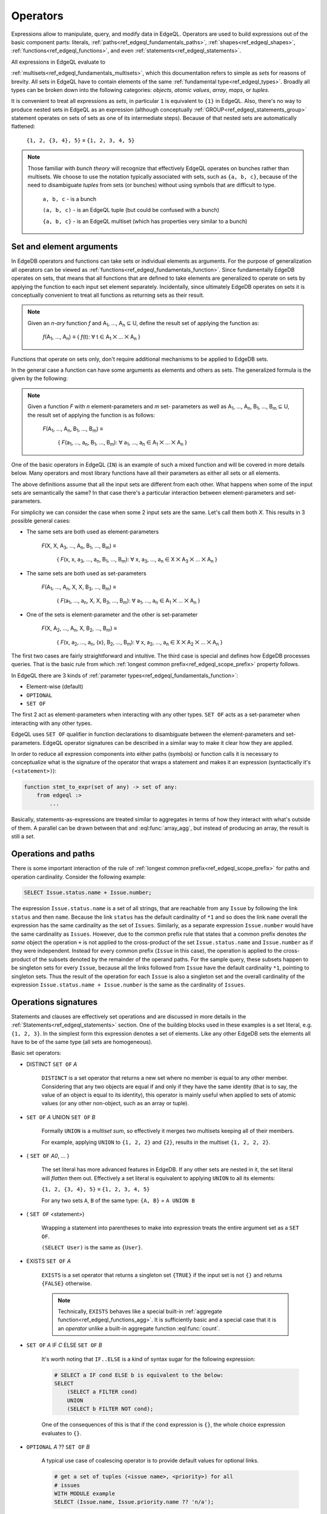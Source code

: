 .. _ref_edgeql_expressions:


Operators
=========

Expressions allow to manipulate, query, and modify data in EdgeQL.
Operators are used to build expressions out of the basic component
parts: literals, :ref:`paths<ref_edgeql_fundamentals_paths>`,
:ref:`shapes<ref_edgeql_shapes>`, :ref:`functions<ref_edgeql_functions>`,
and even :ref:`statements<ref_edgeql_statements>`.

All expressions in EdgeQL evaluate to

:ref:`multisets<ref_edgeql_fundamentals_multisets>`, which this
documentation refers to simple as `sets` for reasons of brevity. All
sets in EdgeQL have to contain elements of the same :ref:`fundamental
type<ref_edgeql_types>`. Broadly all types can be broken down
into the following categories: `objects`, `atomic values`, `array`,
`maps`, or `tuples`.

It is convenient to treat all expressions as `sets`, in particular
``1`` is equivalent to ``{1}`` in EdgeQL. Also, there's no way to
produce nested sets in EdgeQL as an expression (although conceptually
:ref:`GROUP<ref_edgeql_statements_group>` statement operates on sets
of sets as one of its intermediate steps). Because of that nested
sets are automatically flattened:

    ``{1, 2, {3, 4}, 5}`` ≡ ``{1, 2, 3, 4, 5}``

.. note::

    Those familiar with *bunch theory* will recognize that effectively
    EdgeQL operates on bunches rather than multisets. We choose to use
    the notation typically associated with sets, such as ``{a, b,
    c}``, because of the need to disambiguate *tuples* from sets (or
    bunches) without using symbols that are difficult to type.

        ``a, b, c`` - is a bunch

        ``(a, b, c)`` - is an EdgeQL tuple (but could be confused with
        a bunch)

        ``{a, b, c}`` - is an EdgeQL multiset (which has properties very
        similar to a bunch)


Set and element arguments
-------------------------

In EdgeDB operators and functions can take sets or individual elements
as arguments. For the purpose of generalization all operators can be
viewed as :ref:`functions<ref_edgeql_fundamentals_function>`. Since
fundamentally EdgeDB operates on sets, that means that all functions
that are defined to take elements are generalized to operate on sets
by applying the function to each input set element separately.
Incidentally, since ultimately EdgeDB operates on sets it is
conceptually convenient to treat all functions as returning sets as
their result.

.. note::

    Given an *n-ary* function *f* and A\ :sub:`1`, ..., A\ :sub:`n`
    ⊆ U, define the result set of applying the function as:

        :emphasis:`f`\ (A\ :sub:`1`, ..., A\ :sub:`n`) ≡
        { :emphasis:`f`\ (t): ∀ t ∈ A\ :sub:`1` ⨉ ... ⨉ A\ :sub:`n` }

Functions that operate on sets only, don't require additional
mechanisms to be applied to EdgeDB sets.

In the general case a function can have some arguments as elements and others
as sets. The generalized formula is the given by the following:

.. note::

    Given a function *F* with *n* element-parameters and *m* set-
    parameters as well as A\ :sub:`1`, ..., A\ :sub:`n`, B\ :sub:`1`,
    ..., B\ :sub:`m` ⊆ U, the result set of applying the function is
    as follows:

        :emphasis:`F`\ (A\ :sub:`1`, ..., A\ :sub:`n`, B\ :sub:`1`, ...,
        B\ :sub:`m`) ≡

            { :emphasis:`F`\ (a\ :sub:`1`, ..., a\ :sub:`n`, B\ :sub:`1`,
            ..., B\ :sub:`m`): ∀ a\ :sub:`1`, ..., a\ :sub:`n` ∈ A\
            :sub:`1` ⨉ ... ⨉ A\ :sub:`n` }

One of the basic operators in EdgeQL (``IN``) is an example of such a
mixed function and will be covered in more details below. Many
operators and most library functions have all their parameters as
either all sets or all elements.

The above definitions assume that all the input sets are different
from each other. What happens when some of the input sets are
semantically the same? In that case there's a particular interaction
between element-parameters and set-parameters.

For simplicity we can consider the case when some 2 input sets are the
same. Let's call them both `X`. This results in 3 possible general
cases:

- The same sets are both used as element-parameters

    :emphasis:`F`\ (X, X, A\ :sub:`3`, ..., A\ :sub:`n`, B\ :sub:`1`, ...,
    B\ :sub:`m`) ≡

            { :emphasis:`F`\ (x, x, a\ :sub:`3`, ..., a\ :sub:`n`, B\ :sub:`1`,
            ..., B\ :sub:`m`): ∀ x, a\ :sub:`3`, ..., a\ :sub:`n` ∈ X ⨉ A\
            :sub:`3` ⨉ ... ⨉ A\ :sub:`n` }

- The same sets are both used as set-parameters

    :emphasis:`F`\ (A\ :sub:`1`, ..., A\ :sub:`n`, X, X, B\ :sub:`3`, ...,
    B\ :sub:`m`) ≡

            { :emphasis:`F`\ (a\ :sub:`1`, ..., a\ :sub:`n`, X, X, B\ :sub:`3`,
            ..., B\ :sub:`m`): ∀ a\ :sub:`1`, ..., a\ :sub:`n` ∈ A\
            :sub:`1` ⨉ ... ⨉ A\ :sub:`n` }

- One of the sets is element-parameter and the other is set-parameter

    :emphasis:`F`\ (X, A\ :sub:`2`, ..., A\ :sub:`n`, X, B\ :sub:`2`, ...,
    B\ :sub:`m`) ≡

            { :emphasis:`F`\ (x, a\ :sub:`2`, ..., a\ :sub:`n`, {x},
            B\ :sub:`2`, ..., B\ :sub:`m`):
            ∀ x, a\ :sub:`2`, ..., a\ :sub:`n` ∈
            X ⨉ A\ :sub:`2` ⨉ ... ⨉ A\ :sub:`n` }

The first two cases are fairly straightforward and intuitive. The
third case is special and defines how EdgeDB processes queries. That
is the basic rule from which
:ref:`longest common prefix<ref_edgeql_scope_prefix>` property follows.

In EdgeQL there are 3 kinds of :ref:`parameter
types<ref_edgeql_fundamentals_function>`:

- Element-wise (default)
- ``OPTIONAL``
- ``SET OF``

The first 2 act as element-parameters when interacting with any other
types. ``SET OF`` acts as a set-parameter when interacting with any
other types.

EdgeQL uses ``SET OF`` qualifier in function declarations to
disambiguate between the element-parameters and set-parameters. EdgeQL
operator signatures can be described in a similar way to make it clear
how they are applied.

In order to reduce all expression components into either paths
(symbols) or function calls it is necessary to conceptualize what is
the signature of the operator that wraps a statement and makes it an
expression (syntactically it's ``(<statement>)``):

.. code-block:: eschema

    function stmt_to_expr(set of any) -> set of any:
        from edgeql :>
            ...

Basically, statements-as-expressions are treated similar to aggregates
in terms of how they interact with what's outside of them. A parallel
can be drawn between that and :eql:func:`array_agg`, but instead of
producing an array, the result is still a *set*.


Operations and paths
--------------------

There is some important interaction of the rule of
:ref:`longest common prefix<ref_edgeql_scope_prefix>`
for paths and operation cardinality. Consider the following example:

.. code-block:: eql

    SELECT Issue.status.name + Issue.number;

The expression ``Issue.status.name`` is a set of all strings, that are
reachable from any ``Issue`` by following the link ``status`` and then
``name``. Because the link ``status`` has the default cardinality of
``*1`` and so does the link ``name`` overall the expression has the
same cardinality as the set of ``Issues``. Similarly, as a separate
expression ``Issue.number`` would have the same cardinality as
``Issues``. However, due to the common prefix rule that states that a
common prefix denotes *the same* object the operation ``+`` is not
applied to the cross-product of the set ``Issue.status.name`` and
``Issue.number`` as if they were independent. Instead for every common
prefix (``Issue`` in this case), the operation is applied to the
cross-product of the subsets denoted by the remainder of the operand
paths. For the sample query, these subsets happen to be singleton sets
for every ``Issue``, because all the links followed from ``Issue``
have the default cardinality ``*1``, pointing to singleton sets. Thus
the result of the operation for each ``Issue`` is also a singleton set
and the overall cardinality of the expression ``Issue.status.name +
Issue.number`` is the same as the cardinality of ``Issues``.


.. _ref_edgeql_expressions_setops:

Operations signatures
---------------------

Statements and clauses are effectively set operations and are
discussed in more details in the
:ref:`Statements<ref_edgeql_statements>` section. One of the
building blocks used in these examples is a set literal, e.g. ``{1, 2,
3}``. In the simplest form this expression denotes a set of elements.
Like any other EdgeDB sets the elements all have to be of the same
type (all sets are homogeneous).

Basic set operators:

- DISTINCT ``SET OF`` *A*

    ``DISTINCT`` is a set operator that returns a new set where no
    member is equal to any other member. Considering that any two
    objects are equal if and only if they have the same identity (that
    is to say, the value of an object is equal to its identity), this
    operator is mainly useful when applied to sets of atomic values
    (or any other non-object, such as an array or tuple).

- ``SET OF`` *A* UNION ``SET OF`` *B*

    Formally ``UNION`` is a *multiset sum*, so effectively it merges
    two multisets keeping all of their members.

    For example, applying ``UNION`` to ``{1, 2, 2}`` and ``{2}``,
    results in the multiset ``{1, 2, 2, 2}``.

- { ``SET OF`` *A0*, ... }

    The set literal has more advanced features in EdgeDB. If any other
    sets are nested in it, the set literal will *flatten* them out.
    Effectively a set literal is equivalent to applying ``UNION`` to
    all its elements:

    ``{1, 2, {3, 4}, 5}`` ≡ ``{1, 2, 3, 4, 5}``

    For any two sets ``A``, ``B`` of the same type:
    ``{A, B}`` = ``A UNION B``

- ( ``SET OF`` <statement>)

    Wrapping a statement into parentheses to make into expression
    treats the entire argument set as a ``SET OF``.

    ``(SELECT User)`` is the same as ``{User}``.

- EXISTS ``SET OF`` *A*

    ``EXISTS`` is a set operator that returns a singleton set
    ``{TRUE}`` if the input set is not ``{}`` and returns
    ``{FALSE}`` otherwise.

    .. note::

        Technically, ``EXISTS`` behaves like a special built-in
        :ref:`aggregate function<ref_edgeql_functions_agg>`. It is
        sufficiently basic and a special case that it is an *operator*
        unlike a built-in aggregate function :eql:func:`count`.

- ``SET OF`` *A* IF *C* ELSE ``SET OF`` *B*

    It's worth noting that ``IF..ELSE`` is a kind of syntax sugar for
    the following expression:

    .. code-block:: eql

        # SELECT a IF cond ELSE b is equivalent to the below:
        SELECT
            (SELECT a FILTER cond)
            UNION
            (SELECT b FILTER NOT cond);

    One of the consequences of this is that if the ``cond`` expression
    is ``{}``, the whole choice expression evaluates to ``{}``.

.. _ref_edgeql_expressions_coalesce:

- ``OPTIONAL`` *A* ?? ``SET OF`` *B*

    A typical use case of coalescing operator is to provide default
    values for optional links.

    .. code-block:: eql

        # get a set of tuples (<issue name>, <priority>) for all
        # issues
        WITH MODULE example
        SELECT (Issue.name, Issue.priority.name ?? 'n/a');

    Without the coalescing operator the above query would skip any
    ``Issue`` without priority.

- *A* [NOT] IN ``SET OF`` *B*

    Set membership operators ``IN`` and ``NOT IN`` that test whether
    the left operand is an element in the right operand, for each
    element of the left operand

  .. code-block:: eql

    SELECT 1 IN {1, 3, 5};
    # returns [True]

    SELECT 'Alice' IN User.name;

    SELECT {1, 2} IN {1, 3, 5};
    # returns [True, False]


.. _ref_edgeql_expressions_elops:

Element operations
------------------

.. eql:operator:: PLUS: A + B

    :optype A: numeric or str or bytes
    :optype B: numeric or str or bytes
    :returntype: numeric or str or bytes

    Arithmetic addition.


Element operators are those that treat all of their operands as
element-wise. Most of these operators require their operands to be of
the same :ref:`type<ref_edgeql_types>`.

- boolean operators ``OR``, ``AND``, ``NOT``

- value equality operators ``=`` and ``!=``

- comparison operators ``<``, ``>``, ``<=``, ``>=``

- arithmetic operators :eql:op:`+ <PLUS>`, ``-``, ``*``, ``/``,
  ``%`` (modulo), ``^`` (power)

- string matching operators ``LIKE`` and ``ILIKE`` that work exactly the
  same way as in SQL

- Type-checking operators ``IS`` and ``IS NOT`` that test whether the
  left operand is of any of the types given by the comma-separated
  list of types provided as the right operand.

  Note that the right operand is special and is not any kind of
  expression, so it does not in any way participate in the
  interactions of sets and longest common prefix rules.

  .. code-block:: eql

    SELECT 1 IS int;
    # returns [True]

    SELECT User IS NOT SystemUser
    FILTER User.name = 'Alice';
    # returns [True]

    SELECT User IS (Text, Named);
    # returns [True, ..., True], one for every user


.. _ref_edgeql_types_casts:

Casts
-----

Sometimes it is necessary to convert data from one type to another.
This is called *casting*. In order to *cast* one expression into a
different type the expression is prefixed with the ``<new_type>``,
as follows:

.. code-block:: eql

    # cast a string literal into an integer
    SELECT <int>"42";

    # cast an array of integers into an array of str
    SELECT <array<str>>[1, 2 , 3];

    # cast an issue number into a string
    SELECT <str>example::Issue.number;

Casts also work for converting tuples or declaring different tuple
element names for convenience.

.. code-block:: eql

    SELECT <tuple<int, str>>(1, 3);
    # returns [[1, '3']]

    WITH
        # a test tuple set, that could be a result of
        # some other computation
        stuff := (1, 'foo', 42)
    SELECT (
        # cast the tuple into something more convenient
        <tuple<a: int, name: str, b: int>>stuff
    ).name;  # access the 'name' element

An important use of *casting* is in defining the type of an empty
set ``{}``, which can be required for purposes of type disambiguation.

.. code-block:: eql

    WITH MODULE example
    SELECT Text {
        name :=
            Text[IS Issue].name IF Text IS Issue ELSE
            <str>{},
            # the cast to str is necessary here, because
            # the type of the computable must be defined
        body,
    };


Operator Precedence
-------------------

EdgeQL operators listed in order of precedence from lowest to highest:

.. list-table::
    :widths: auto
    :header-rows: 1

    * - operator
    * - ``UNION``
    * - ``DISTINCT``
    * - ``IF`` .. ``ELSE``
    * - ``OR``
    * - ``AND``
    * - ``NOT``
    * - ``=``, ``!=``, ``?=``, ``?!=``
    * - ``<``, ``>``, ``<=``, ``>=``
    * - ``LIKE``, ``ILIKE``
    * - ``IN``, ``NOT IN``
    * - ``IS``, ``IS NOT``
    * - ``+``, ``-``
    * - ``/``, ``*``, ``%``
    * - ``??``
    * - ``DISTINCT``, unary ``-``
    * - ``^``
